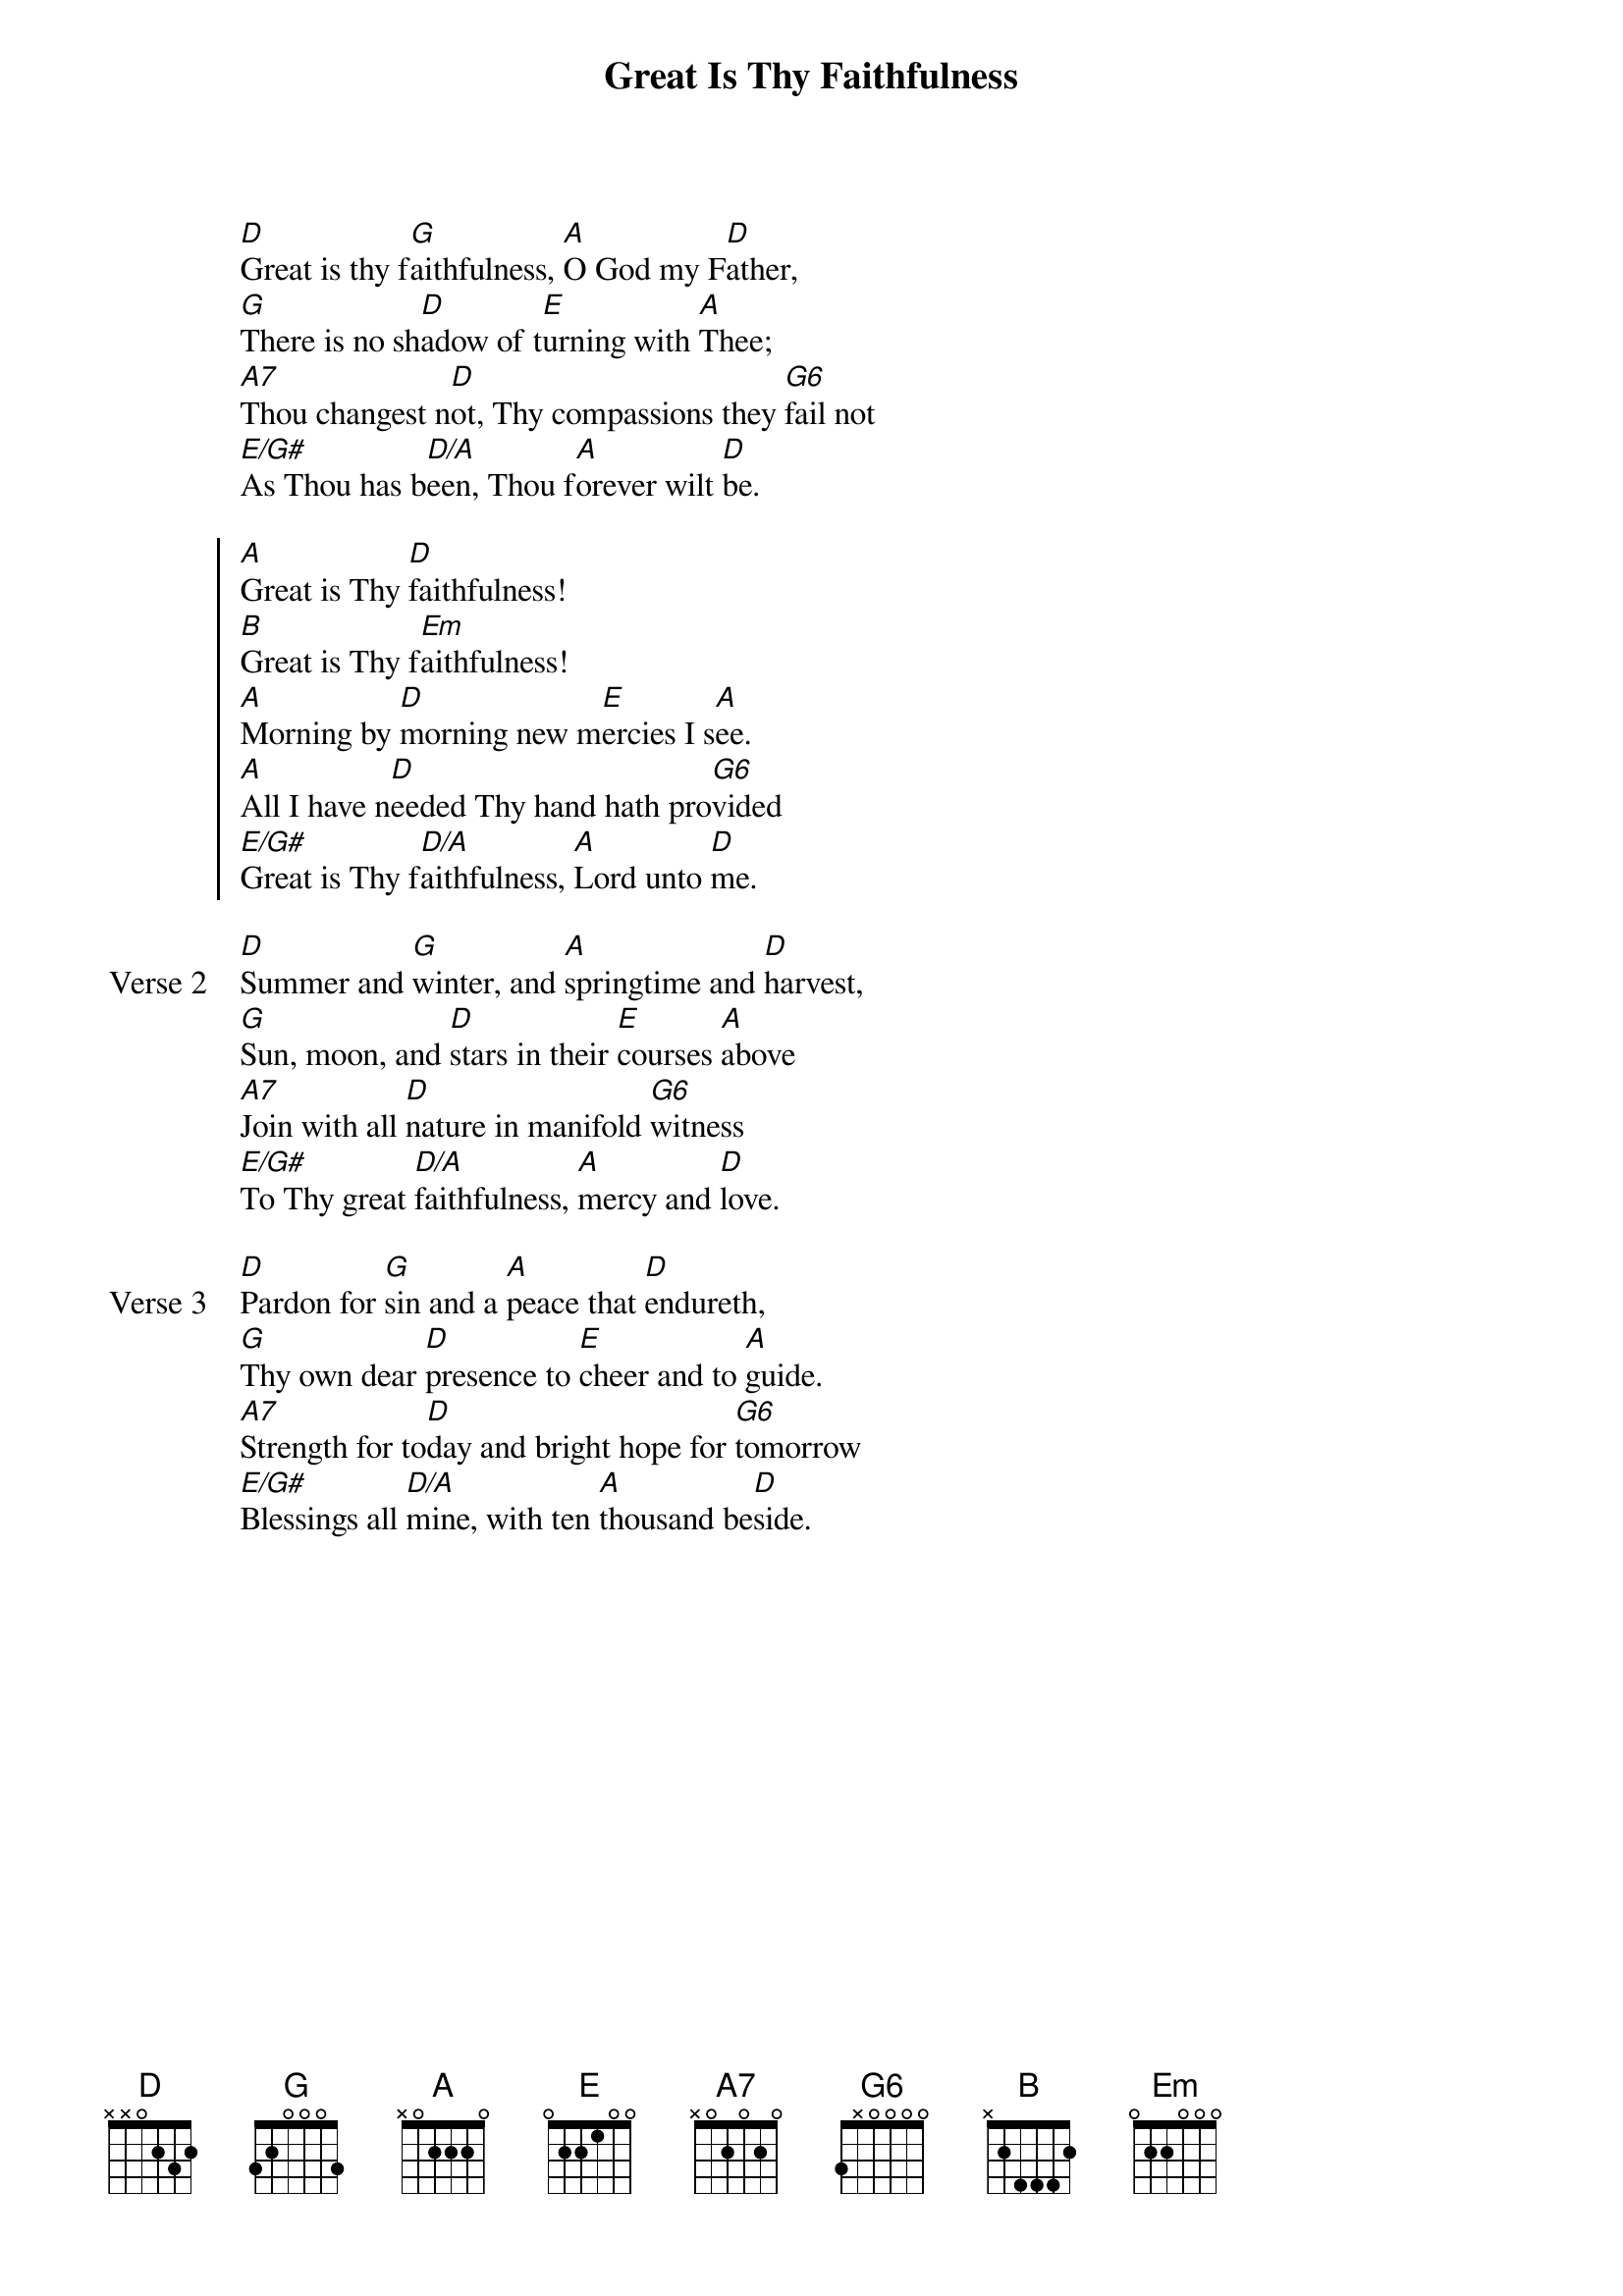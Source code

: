 {title: Great Is Thy Faithfulness}
{artist: Thomas Chisholm and Music by William M. Runyan}
{key: D}

{start_of_verse}
[D]Great is thy f[G]aithfulness, [A]O God my F[D]ather,
[G]There is no sh[D]adow of t[E]urning with [A]Thee;
[A7]Thou changest n[D]ot, Thy compassions they [G6]fail not
[E/G#]As Thou has b[D/A]een, Thou f[A]orever wilt [D]be.
{end_of_verse}

{start_of_chorus}
[A]Great is Thy [D]faithfulness!
[B]Great is Thy f[Em]aithfulness!
[A]Morning by [D]morning new m[E]ercies I s[A]ee.
[A]All I have n[D]eeded Thy hand hath pro[G6]vided
[E/G#]Great is Thy f[D/A]aithfulness, [A]Lord unto [D]me.
{end_of_chorus}

{start_of_verse: Verse 2}
[D]Summer and [G]winter, and [A]springtime and [D]harvest,
[G]Sun, moon, and [D]stars in their [E]courses [A]above
[A7]Join with all [D]nature in manifold [G6]witness
[E/G#]To Thy great [D/A]faithfulness, [A]mercy and [D]love.
{end_of_verse}

{start_of_verse: Verse 3}
[D]Pardon for [G]sin and a [A]peace that [D]endureth,
[G]Thy own dear [D]presence to [E]cheer and to [A]guide.
[A7]Strength for to[D]day and bright hope for [G6]tomorrow
[E/G#]Blessings all [D/A]mine, with ten [A]thousand be[D]side.
{end_of_verse}
